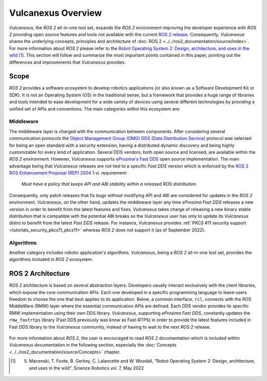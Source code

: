 .. _vulcanexus_global_introduction:

Vulcanexus Overview
===================

*Vulcanexus*, the *ROS 2* all-in-one tool set, expands the *ROS 2* environment improving the developer experience with *ROS 2* providing open source features and tools not available with the current `ROS 2 release <https://www.ros.org/reps/rep-2000.html#release-schedule>`_.
Consequently, *Vulcanexus* shares the underlying concepts, principles and architecture of :doc:`ROS 2 <../../ros2_documentation/source/index>`.
For more information about *ROS 2* please refer to the `Robot Operating System 2: Design, architecture, and uses in the wild <https://www.science.org/doi/10.1126/scirobotics.abm6074>`_ [#]_.
This section will follow and summarize the most important points contained in this paper, pointing out the differences and improvements that *Vulcanexus* provides.

Scope
-----

*ROS 2* provides a software ecosystem to develop robotics applications (or also known as a Software Development Kit or SDK).
It is not an Operating System (OS) in the traditional sense, but a framework that provides a huge range of libraries and tools intended to ease development for a wide variety of devices using several different technologies by providing a unified set of APIs and conventions.
The main categories within this ecosystem are:

Middleware
^^^^^^^^^^

The middleware layer is charged with the communication between components.
After considering several communication protocols the `Object Management Group (OMG) <https://www.omg.org/>`_ `DDS (Data Distribution Service) <https://www.omg.org/spec/DDS/About-DDS/>`_ protocol was selected for being an open standard with a security extension, having a distributed dynamic discovery and being highly customizable for every kind of application.
Several DDS vendors, both open source and licensed, are available within the *ROS 2* environment.
However, *Vulcanexus* supports `eProsima's Fast DDS <https://fast-dds.docs.eprosima.com/en/latest/>`_ open source implementation.
The main advantage being that *Vulcanexus* releases are not tied to a specific *Fast DDS* version which is enforced by the `ROS 2 ROS Enhancement Proposal (REP) 2004 <https://ros.org/reps/rep-2004.html#package-requirements>`_ 1.vi. requirement:

    *Must have a policy that keeps API and ABI stability within a released ROS distribution.*

Consequently, only patch releases that fix bugs without modifying API and ABI are considered for updates in the *ROS 2* environment.
*Vulcanexus*, on the other hand, updates the middleware layer any time *eProsima Fast DDS* releases a new version in order to benefit from the latest features and fixes.
*Vulcanexus* takes charge of releasing a new binary stable distribution that is compatible with the potential ABI breaks so the *Vulcanexus* user has only to update its *Vulcanexus* distro to benefit from the latest *Fast DDS* release.
For instance, *Vulcanexus* provides :ref:`PKCS #11 security support <tutorials_security_pkcs11_pkcs11>` whereas *ROS 2* does not support it (as of September 2022).

Algorithms
^^^^^^^^^^

Another category includes robotic application's algorithms.
*Vulcanexus*, being a *ROS 2* all-in-one tool set, provides the algorithms included in *ROS 2* ecosystem.

ROS 2 Architecture
------------------

*ROS 2* architecture is based on several abstraction layers.
Developers usually interact exclusively with the client libraries, which expose the core communication APIs.
Each one developed in a specific programming language to leave users freedom to choose the one that best applies to its application.
Below, a common interface, ``rcl``, connects with the ROS MiddleWare (RMW) layer where the essential communication APIs are defined.
Each DDS vendor provides its specific RMW implementation using their own DDS library.
*Vulcanexus*, supporting *eProsima Fast DDS*, constantly updates the ``rmw_fastrtps`` library (Fast DDS previously was know as Fast-RTPS) in order to provide the latest features included in Fast DDS library to the *Vulcanexus* community, instead of having to wait to the next *ROS 2* release.

.. figure:: /rst/figures/intro/vulcanexus_architecture.svg
    :align: center

For more information about *ROS 2*, the user is encouraged to read *ROS 2* documentation which is included within *Vulcanexus* documentation in the following section, especially the :doc:`Concepts <../../ros2_documentation/source/Concepts>` chapter.

.. [#] S. Macenski, T. Foote, B. Gerkey, C. Lalancette and W. Woodall, "Robot Operating System 2: Design, architecture, and uses in the wild", Science Robotics vol. 7, May 2022
